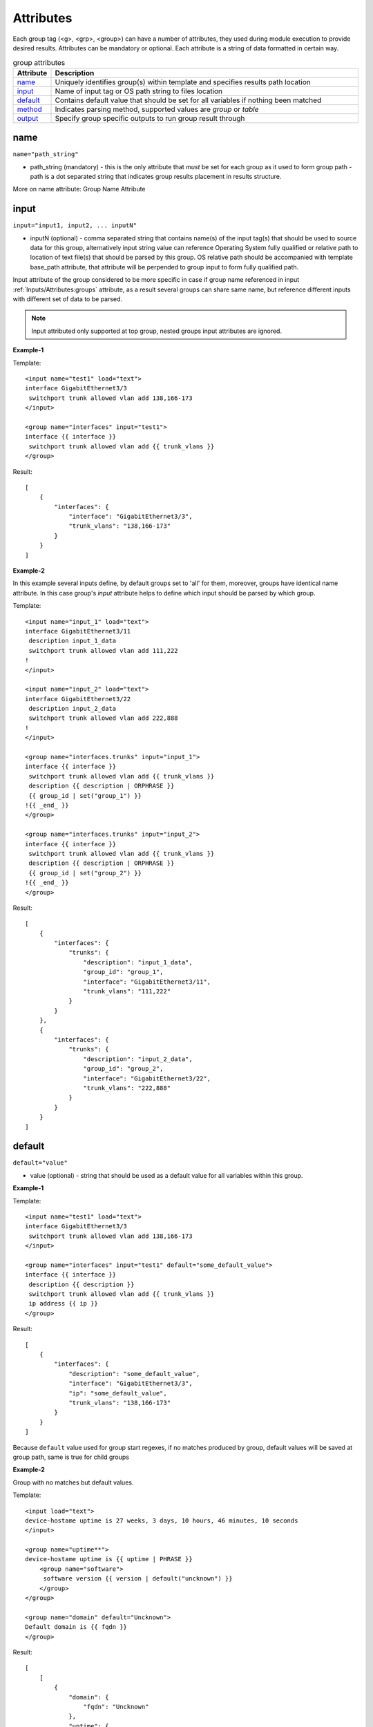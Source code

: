 Attributes
==========

Each group tag (<g>, <grp>, <group>) can have a number of attributes, they used during module execution to provide desired results. Attributes can be mandatory or optional. Each attribute is a string of data formatted in certain way.

.. list-table:: group attributes
   :widths: 10 90
   :header-rows: 1

   * - Attribute
     - Description
   * - `name`_   
     - Uniquely identifies group(s) within template and specifies results path location
   * - `input`_  
     - Name of input tag or OS path string to files location
   * - `default`_   
     - Contains default value that should be set for all variables if nothing been matched
   * - `method`_   
     - Indicates parsing method, supported values are *group* or *table*
   * - `output`_   
     - Specify group specific outputs to run group result through          

name
------------------------------------------------------------------------------
``name="path_string"``

* path_string (mandatory) - this is the only attribute that *must* be set for each group as it used to form group path - path is a dot separated string that indicates group results placement in results structure.

More on name attribute: Group Name Attribute

input
------------------------------------------------------------------------------
``input="input1, input2, ... inputN"``

* inputN (optional) - comma separated string that contains name(s) of the input tag(s) that should be used to source data for this group, alternatively input string value can reference Operating System fully qualified or relative path to location of text file(s) that should be parsed by this group. OS relative path should be accompanied with template base_path attribute, that attribute will be perpended to group input to form fully qualified path.

Input attribute of the group considered to be more specific in case if group name referenced in input :ref:`Inputs/Attributes:groups` attribute, as a result several groups can share same name, but reference different inputs with different set of data to be parsed.

.. note:: Input attributed only supported at top group, nested groups input attributes are ignored.

**Example-1**

Template::

    <input name="test1" load="text">
    interface GigabitEthernet3/3
     switchport trunk allowed vlan add 138,166-173 
    </input>
    
    <group name="interfaces" input="test1">
    interface {{ interface }}
     switchport trunk allowed vlan add {{ trunk_vlans }}
    </group>
    
Result::

    [
        {
            "interfaces": {
                "interface": "GigabitEthernet3/3",
                "trunk_vlans": "138,166-173"
            }
        }
    ]
    
**Example-2**

In this example several inputs define, by default groups set to 'all' for them, moreover, groups have identical name attribute. In this case group's *input* attribute helps to define which input should be parsed by which group.

Template::

    <input name="input_1" load="text">
    interface GigabitEthernet3/11
     description input_1_data
     switchport trunk allowed vlan add 111,222
    !
    </input>
    
    <input name="input_2" load="text">
    interface GigabitEthernet3/22
     description input_2_data
     switchport trunk allowed vlan add 222,888
    !
    </input>
    
    <group name="interfaces.trunks" input="input_1">
    interface {{ interface }}
     switchport trunk allowed vlan add {{ trunk_vlans }}
     description {{ description | ORPHRASE }}
     {{ group_id | set("group_1") }}
    !{{ _end_ }}
    </group>
    
    <group name="interfaces.trunks" input="input_2">
    interface {{ interface }}
     switchport trunk allowed vlan add {{ trunk_vlans }}
     description {{ description | ORPHRASE }}
     {{ group_id | set("group_2") }}
    !{{ _end_ }}
    </group>
    
Result::

    [
        {
            "interfaces": {
                "trunks": {
                    "description": "input_1_data",
                    "group_id": "group_1",
                    "interface": "GigabitEthernet3/11",
                    "trunk_vlans": "111,222"
                }
            }
        },
        {
            "interfaces": {
                "trunks": {
                    "description": "input_2_data",
                    "group_id": "group_2",
                    "interface": "GigabitEthernet3/22",
                    "trunk_vlans": "222,888"
                }
            }
        }
    ]

default
------------------------------------------------------------------------------
``default="value"``

* value (optional) - string that should be used as a default value for all variables within this group.

**Example-1**

Template::

    <input name="test1" load="text">
    interface GigabitEthernet3/3
     switchport trunk allowed vlan add 138,166-173 
    </input>
    
    <group name="interfaces" input="test1" default="some_default_value">
    interface {{ interface }}
     description {{ description }}
     switchport trunk allowed vlan add {{ trunk_vlans }}
     ip address {{ ip }}
    </group>

Result::

    [
        {
            "interfaces": {
                "description": "some_default_value",
                "interface": "GigabitEthernet3/3",
                "ip": "some_default_value",
                "trunk_vlans": "138,166-173"
            }
        }
    ]

Because ``default`` value used for group start regexes, if no matches produced by group, default values will be saved at group path, same is true for child groups

**Example-2**

Group with no matches but default values.

Template::

    <input load="text">
    device-hostame uptime is 27 weeks, 3 days, 10 hours, 46 minutes, 10 seconds
    </input>
    
    <group name="uptime**">
    device-hostame uptime is {{ uptime | PHRASE }}
	<group name="software">
	 software version {{ version | default("uncknown") }}
	</group>
    </group>
    
    <group name="domain" default="Uncknown">
    Default domain is {{ fqdn }}
    </group>

Result::

    [
        [
            {
                "domain": {
                    "fqdn": "Uncknown"
                },
                "uptime": {
                    "uptime": "27 weeks, 3 days, 10 hours, 46 minutes, 10 seconds",
                    "software": {
                        "version": "uncknown"
                    }
                }
            }
        ]
    ]
    
In above example in input there is not data to match by group ``domain``, this group default values were saved in results. Same is for child group ``software`` - no data to match in input, hence default values appears in results, because match variable ``software`` is start RE.

method
------------------------------------------------------------------------------
``method="value"``

* value (optional) - [group | table] default is *group*. If method it *group* only first regular expression in group considered as group-start-re, in addition template lines that contain *_start_* indicator also used as group-start-re.

On the other hand, if method set to *table* each and every regular expression in the group considered as group-start-re, that is very useful if semi-table data structure parsed, and we have several variations of row.

**Example**

In this example arp table needs to be parsed, but to match all the variations we have to define several template expressions.

Data::

    CSR1Kv-3-lab#show ip arp
    Protocol  Address          Age (min)  Hardware Addr   Type   Interface
    Internet  10.1.13.1              98   0050.5685.5cd1  ARPA   GigabitEthernet2.13
    Internet  10.1.13.3               -   0050.5685.14d5  ARPA   GigabitEthernet2.13

Template:

This is the template with default method *group*::

    <group name="arp">
    Internet  {{ ip }}  {{ age | DIGIT }}   {{ mac }}  ARPA   {{ interface }}
    Internet  {{ ip }}  -                   {{ mac }}  ARPA   {{ interface| _start_}}
    </group>

This is functionally the same template but with method *table*::

    <group name="arp" method="table">
    Internet  {{ ip }}  {{ age | DIGIT }}   {{ mac }}  ARPA   {{ interface }}
    Internet  {{ ip }}  -                   {{ mac }}  ARPA   {{ interface }}
    </group>

Result::

    [
        {
            "arp": [
                {
                    "age": "98",
                    "interface": "GigabitEthernet2.13",
                    "ip": "10.1.13.1",
                    "mac": "0050.5685.5cd1"
                },
                {
                    "interface": "GigabitEthernet2.13",
                    "ip": "10.1.13.3",
                    "mac": "0050.5685.14d5"
                }
            ]
        }
    ]
    
    
output
------------------------------------------------------------------------------
``output="output1, output2, ... , outputN"``

* outputN - comma separated string of output tag names that should be used to run group results through. The sequence of outputs provided *are preserved* and run run in specified order, meaning that output2 will run only after output1.

.. note:: only top group supports output attribute, nested groups' output attributes are ignored.